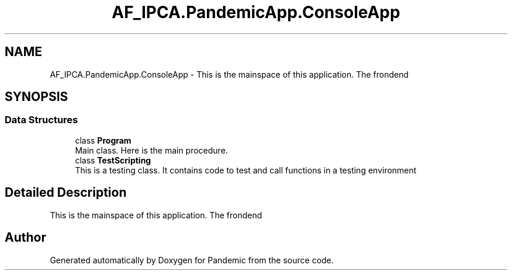 .TH "AF_IPCA.PandemicApp.ConsoleApp" 3 "Mon Jun 1 2020" "Version 1.0" "Pandemic" \" -*- nroff -*-
.ad l
.nh
.SH NAME
AF_IPCA.PandemicApp.ConsoleApp \- This is the mainspace of this application\&. The frondend  

.SH SYNOPSIS
.br
.PP
.SS "Data Structures"

.in +1c
.ti -1c
.RI "class \fBProgram\fP"
.br
.RI "Main class\&. Here is the main procedure\&. "
.ti -1c
.RI "class \fBTestScripting\fP"
.br
.RI "This is a testing class\&. It contains code to test and call functions in a testing environment "
.in -1c
.SH "Detailed Description"
.PP 
This is the mainspace of this application\&. The frondend 


.SH "Author"
.PP 
Generated automatically by Doxygen for Pandemic from the source code\&.
